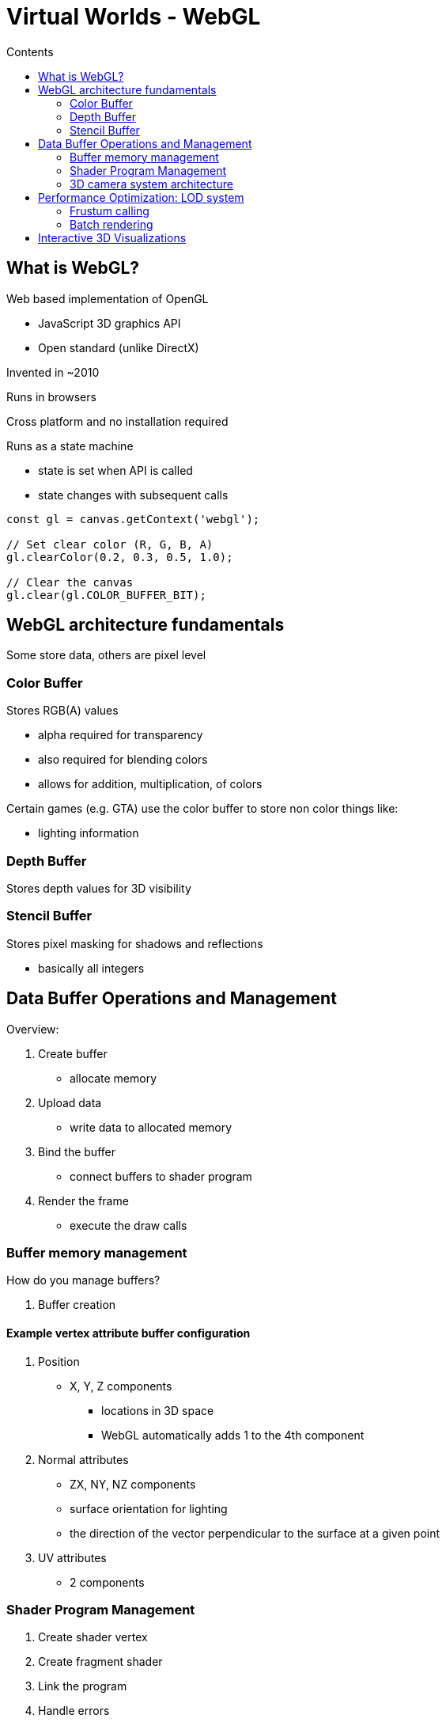 = Virtual Worlds - WebGL
:toc:
:toc-title: Contents
:nofooter:
:stem: latexmath

== What is WebGL?

Web based implementation of OpenGL

* JavaScript 3D graphics API
* Open standard (unlike DirectX)

Invented in ~2010

Runs in browsers

Cross platform and no installation required

Runs as a state machine

* state is set when API is called
* state changes with subsequent calls

[source,javascript]
----
const gl = canvas.getContext('webgl');

// Set clear color (R, G, B, A)
gl.clearColor(0.2, 0.3, 0.5, 1.0);

// Clear the canvas
gl.clear(gl.COLOR_BUFFER_BIT);
----

== WebGL architecture fundamentals

Some store data, others are pixel level

=== Color Buffer

Stores RGB(A) values

* alpha required for transparency
* also required for blending colors
* allows for addition, multiplication, of colors

Certain games (e.g. GTA) use the color buffer to store non color things like:

* lighting information

=== Depth Buffer

Stores depth values for 3D visibility

=== Stencil Buffer

Stores pixel masking for shadows and reflections

* basically all integers

== Data Buffer Operations and Management

Overview:

. Create buffer
* allocate memory
. Upload data
* write data to allocated memory
. Bind the buffer
* connect buffers to shader program
. Render the frame
* execute the draw calls

=== Buffer memory management

How do you manage buffers?

. Buffer creation

==== Example vertex attribute buffer configuration

. Position
* X, Y, Z components
** locations in 3D space
** WebGL automatically adds 1 to the 4th component
. Normal attributes
* ZX, NY, NZ components
* surface orientation for lighting
* the direction of the vector perpendicular to the surface at a given point
. UV attributes
* 2 components

=== Shader Program Management

. Create shader vertex
. Create fragment shader
. Link the program
. Handle errors

=== 3D camera system architecture

. Position
* where is the camera?
* camera is matrix
* point it where you want
* invert it
* ???
* profit
. Target
* what is camera looking at?
. Up vector
* camera orientation
* where is the camera oriented relative to the observer?
. Field of view

== Performance Optimization: LOD system

=== Frustum calling

If the object is outside the frustum it shouldn't render it

* saves up a bunch of resources and time

=== Batch rendering

Combine similar object if they are within another object's bounding box

== Interactive 3D Visualizations

A complete virtual world application has 5 ish components

. Scene management
. Material system
. User Interaction
. Performance optimization
. 